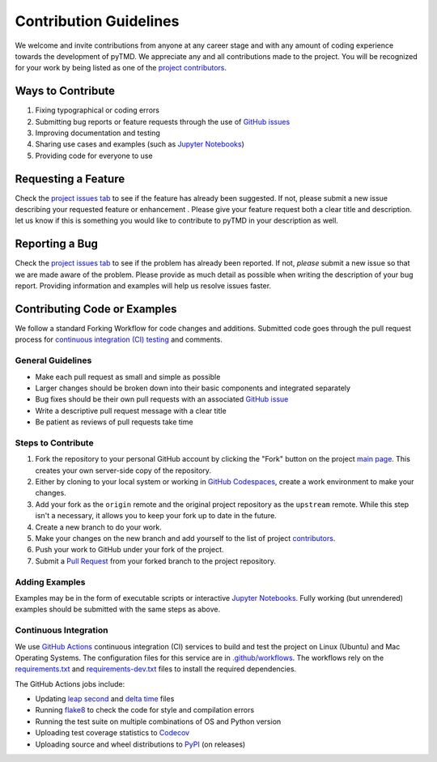 =======================
Contribution Guidelines
=======================

We welcome and invite contributions from anyone at any career stage and with any amount of coding experience towards the development of pyTMD.
We appreciate any and all contributions made to the project.
You will be recognized for your work by being listed as one of the `project contributors <./Citations.html#contributors>`_.

Ways to Contribute
------------------

1) Fixing typographical or coding errors
2) Submitting bug reports or feature requests through the use of `GitHub issues <https://github.com/tsutterley/pyTMD/issues>`_
3) Improving documentation and testing
4) Sharing use cases and examples (such as `Jupyter Notebooks <./Examples.html>`_)
5) Providing code for everyone to use

Requesting a Feature
--------------------
Check the `project issues tab <https://github.com/tsutterley/pyTMD/issues>`_ to see if the feature has already been suggested.
If not, please submit a new issue describing your requested feature or enhancement .
Please give your feature request both a clear title and description.
let us know if this is something you would like to contribute to pyTMD in your description as well.

Reporting a Bug
---------------
Check the `project issues tab <https://github.com/tsutterley/pyTMD/issues>`_ to see if the problem has already been reported.
If not, *please* submit a new issue so that we are made aware of the problem.
Please provide as much detail as possible when writing the description of your bug report.
Providing information and examples will help us resolve issues faster.

Contributing Code or Examples
-----------------------------
We follow a standard Forking Workflow for code changes and additions.
Submitted code goes through the pull request process for `continuous integration (CI) testing <./Contributing.html#continuous-integration>`_ and comments.

General Guidelines
^^^^^^^^^^^^^^^^^^

- Make each pull request as small and simple as possible
- Larger changes should be broken down into their basic components and integrated separately
- Bug fixes should be their own pull requests with an associated `GitHub issue <https://github.com/tsutterley/pyTMD/issues>`_
- Write a descriptive pull request message with a clear title
- Be patient as reviews of pull requests take time

Steps to Contribute
^^^^^^^^^^^^^^^^^^^

1) Fork the repository to your personal GitHub account by clicking the "Fork" button on the project `main page <https://github.com/tsutterley/pyTMD>`_.  This creates your own server-side copy of the repository.
2) Either by cloning to your local system or working in `GitHub Codespaces <https://github.com/features/codespaces>`_, create a work environment to make your changes.
3) Add your fork as the ``origin`` remote and the original project repository as the ``upstream`` remote.  While this step isn't a necessary, it allows you to keep your fork up to date in the future.
4) Create a new branch to do your work.
5) Make your changes on the new branch and add yourself to the list of project `contributors <https://github.com/tsutterley/pyTMD/blob/main/CONTRIBUTORS.rst>`_.
6) Push your work to GitHub under your fork of the project.
7) Submit a `Pull Request <https://github.com/tsutterley/pyTMD/pulls>`_ from your forked branch to the project repository.

Adding Examples
^^^^^^^^^^^^^^^
Examples may be in the form of executable scripts or interactive `Jupyter Notebooks <./Examples.html>`_.
Fully working (but unrendered) examples should be submitted with the same steps as above.

Continuous Integration
^^^^^^^^^^^^^^^^^^^^^^
We use `GitHub Actions <https://github.com/tsutterley/pyTMD/actions>`_ continuous integration (CI) services to build and test the project on Linux (Ubuntu) and Mac Operating Systems.
The configuration files for this service are in `.github/workflows <https://github.com/tsutterley/pyTMD/blob/main/.github/workflows>`_.
The workflows rely on the `requirements.txt <https://github.com/tsutterley/pyTMD/blob/main/requirements.txt>`_ and `requirements-dev.txt <https://github.com/tsutterley/pyTMD/blob/main/requirements-dev.txt>`_ files to install the required dependencies.

The GitHub Actions jobs include:

* Updating `leap second <https://github.com/tsutterley/pyTMD/blob/main/pyTMD/data/leap-seconds.list>`_ and `delta time  <https://github.com/tsutterley/pyTMD/blob/main/pyTMD/data/merged_deltat.list>`_ files
* Running `flake8 <https://flake8.pycqa.org/en/latest/>`_ to check the code for style and compilation errors
* Running the test suite on multiple combinations of OS and Python version
* Uploading test coverage statistics to `Codecov <https://app.codecov.io/gh/tsutterley/pyTMD>`_
* Uploading source and wheel distributions to `PyPI <https://pypi.org/project/pyTMD/>`_ (on releases)
